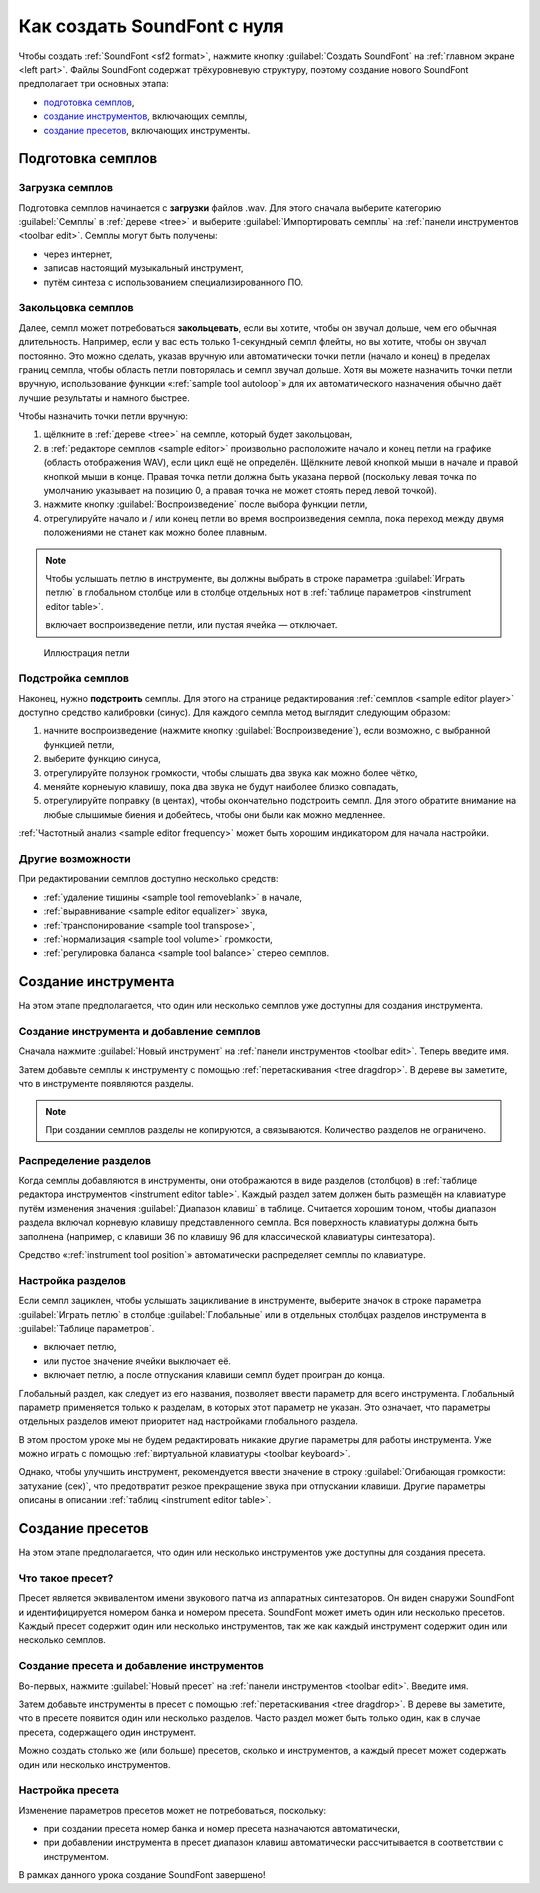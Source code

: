 .. _create a soundfont from scratch:

Как создать SoundFont с нуля
============================

Чтобы создать :ref:`SoundFont <sf2 format>`, нажмите кнопку :guilabel:`Создать SoundFont` на :ref:`главном экране <left part>`.
Файлы SoundFont содержат трёхуровневую структуру, поэтому создание нового SoundFont предполагает три основных этапа:

* `подготовка семплов <sample preparation_>`_,
* `создание инструментов <instrument creation_>`_, включающих семплы,
* `создание пресетов <preset creation_>`_, включающих инструменты.


.. _sample preparation:

Подготовка семплов
------------------


Загрузка семплов
^^^^^^^^^^^^^^^^

Подготовка семплов начинается с **загрузки** файлов .wav.
Для этого сначала выберите категорию :guilabel:`Семплы` в :ref:`дереве <tree>` и выберите :guilabel:`Импортировать семплы` на :ref:`панели инструментов <toolbar edit>`.
Семплы могут быть получены:

* через интернет,
* записав настоящий музыкальный инструмент,
* путём синтеза с использованием специализированного ПО.


Закольцовка семплов
^^^^^^^^^^^^^^^^^^^

Далее, семпл может потребоваться **закольцевать**, если вы хотите, чтобы он звучал дольше, чем его обычная длительность.
Например, если у вас есть только 1-секундный семпл флейты, но вы хотите, чтобы он звучал постоянно.
Это можно сделать, указав вручную или автоматически точки петли (начало и конец) в пределах границ семпла, чтобы область петли повторялась и семпл звучал дольше.
Хотя вы можете назначить точки петли вручную, использование функции «:ref:`sample tool autoloop`» для их автоматического назначения обычно даёт лучшие результаты и намного быстрее.

Чтобы назначить точки петли вручную:

#. щёлкните в :ref:`дереве <tree>` на семпле, который будет закольцован,
#. в :ref:`редакторе семплов <sample editor>` произвольно расположите начало и конец петли на графике (область отображения WAV), если цикл ещё не определён.
   Щёлкните левой кнопкой мыши в начале и правой кнопкой мыши в конце.
   Правая точка петли должна быть указана первой (поскольку левая точка по умолчанию указывает на позицию 0, а правая точка не может стоять перед левой точкой).
#. нажмите кнопку :guilabel:`Воспроизведение` после выбора функции петли,
#. отрегулируйте начало и / или конец петли во время воспроизведения семпла, пока переход между двумя положениями не станет как можно более плавным.

.. note::
   Чтобы услышать петлю в инструменте, вы должны выбрать |loop on| в строке параметра :guilabel:`Играть петлю` в глобальном столбце или в столбце отдельных нот в :ref:`таблице параметров <instrument editor table>`.

   |loop on| включает воспроизведение петли, |loop off| или пустая ячейка — отключает.


.. figure:: images/loop_illustration.png

   Иллюстрация петли


Подстройка семплов
^^^^^^^^^^^^^^^^^^

Наконец, нужно **подстроить** семплы.
Для этого на странице редактирования :ref:`семплов <sample editor player>` доступно средство калибровки (синус).
Для каждого семпла метод выглядит следующим образом:

#. начните воспроизведение (нажмите кнопку :guilabel:`Воспроизведение`), если возможно, с выбранной функцией петли,
#. выберите функцию синуса,
#. отрегулируйте ползунок громкости, чтобы слышать два звука как можно более чётко,
#. меняйте корнеыую клавишу, пока два звука не будут наиболее близко совпадать,
#. отрегулируйте поправку (в центах), чтобы окончательно подстроить семпл.
   Для этого обратите внимание на любые слышимые биения и добейтесь, чтобы они были как можно медленнее.

:ref:`Частотный анализ <sample editor frequency>` может быть хорошим индикатором для начала настройки.


Другие возможности
^^^^^^^^^^^^^^^^^^

При редактировании семплов доступно несколько средств:

* :ref:`удаление тишины <sample tool removeblank>` в начале,
* :ref:`выравнивание <sample editor equalizer>` звука,
* :ref:`транспонирование <sample tool transpose>`,
* :ref:`нормализация <sample tool volume>` громкости,
* :ref:`регулировка баланса <sample tool balance>` стерео семплов.


.. _instrument creation:

Создание инструмента
--------------------

На этом этапе предполагается, что один или несколько семплов уже доступны для создания инструмента.


Создание инструмента и добавление семплов
^^^^^^^^^^^^^^^^^^^^^^^^^^^^^^^^^^^^^^^^^

Сначала нажмите :guilabel:`Новый инструмент` на :ref:`панели инструментов <toolbar edit>`.
Теперь введите имя.

Затем добавьте семплы к инструменту с помощью :ref:`перетаскивания <tree dragdrop>`.
В дереве вы заметите, что в инструменте появляются разделы.

.. note::
   При создании семплов разделы не копируются, а связываются.
   Количество разделов не ограничено.


Распределение разделов
^^^^^^^^^^^^^^^^^^^^^^

Когда семплы добавляются в инструменты, они отображаются в виде разделов (столбцов) в :ref:`таблице редактора инструментов <instrument editor table>`.
Каждый раздел затем должен быть размещён на клавиатуре путём изменения значения :guilabel:`Диапазон клавиш` в таблице.
Считается хорошим тоном, чтобы диапазон раздела включал корневую клавишу представленного семпла.
Вся поверхность клавиатуры должна быть заполнена (например, с клавиши 36 по клавишу 96 для классической клавиатуры синтезатора).

Средство «:ref:`instrument tool position`» автоматически распределяет семплы по клавиатуре.


Настройка разделов
^^^^^^^^^^^^^^^^^^

Если семпл зациклен, чтобы услышать зацикливание в инструменте, выберите значок |loop on| в строке параметра :guilabel:`Играть петлю` в столбце :guilabel:`Глобальные` или в отдельных столбцах разделов инструмента в :guilabel:`Таблице параметров`.

* |loop on| включает петлю,
* |loop off| или пустое значение ячейки выключает её.
* |loop on and end| включает петлю, а после отпускания клавиши семпл будет проигран до конца.

Глобальный раздел, как следует из его названия, позволяет ввести параметр для всего инструмента.
Глобальный параметр применяется только к разделам, в которых этот параметр не указан.
Это означает, что параметры отдельных разделов имеют приоритет над настройками глобального раздела.

В этом простом уроке мы не будем редактировать никакие другие параметры для работы инструмента.
Уже можно играть с помощью :ref:`виртуальной клавиатуры <toolbar keyboard>`.

Однако, чтобы улучшить инструмент, рекомендуется ввести значение в строку :guilabel:`Огибающая громкости: затухание (сек)`, что предотвратит резкое прекращение звука при отпускании клавиши.
Другие параметры описаны в описании :ref:`таблиц <instrument editor table>`.


.. _preset creation:

Создание пресетов
-----------------

На этом этапе предполагается, что один или несколько инструментов уже доступны для создания пресета.


Что такое пресет?
^^^^^^^^^^^^^^^^^

Пресет является эквивалентом имени звукового патча из аппаратных синтезаторов.
Он виден снаружи SoundFont и идентифицируется номером банка и номером пресета.
SoundFont может иметь один или несколько пресетов.
Каждый пресет содержит один или несколько инструментов, так же как каждый инструмент содержит один или несколько семплов.


Создание пресета и добавление инструментов
^^^^^^^^^^^^^^^^^^^^^^^^^^^^^^^^^^^^^^^^^^

Во-первых, нажмите :guilabel:`Новый пресет` на :ref:`панели инструментов <toolbar edit>`.
Введите имя.

Затем добавьте инструменты в пресет с помощью :ref:`перетаскивания <tree dragdrop>`.
В дереве вы заметите, что в пресете появится один или несколько разделов.
Часто раздел может быть только один, как в случае пресета, содержащего один инструмент.

Можно создать столько же (или больше) пресетов, сколько и инструментов, а каждый пресет может содержать один или несколько инструментов.


Настройка пресета
^^^^^^^^^^^^^^^^^

Изменение параметров пресетов может не потребоваться, поскольку:

* при создании пресета номер банка и номер пресета назначаются автоматически,
* при добавлении инструмента в пресет диапазон клавиш автоматически рассчитывается в соответствии с инструментом.

В рамках данного урока создание SoundFont завершено!


.. inline images:

.. |loop on|         image:: images/loop_on.png
.. |loop off|        image:: images/loop_off.png
.. |loop on and end| image:: images/loop_on_end.png
